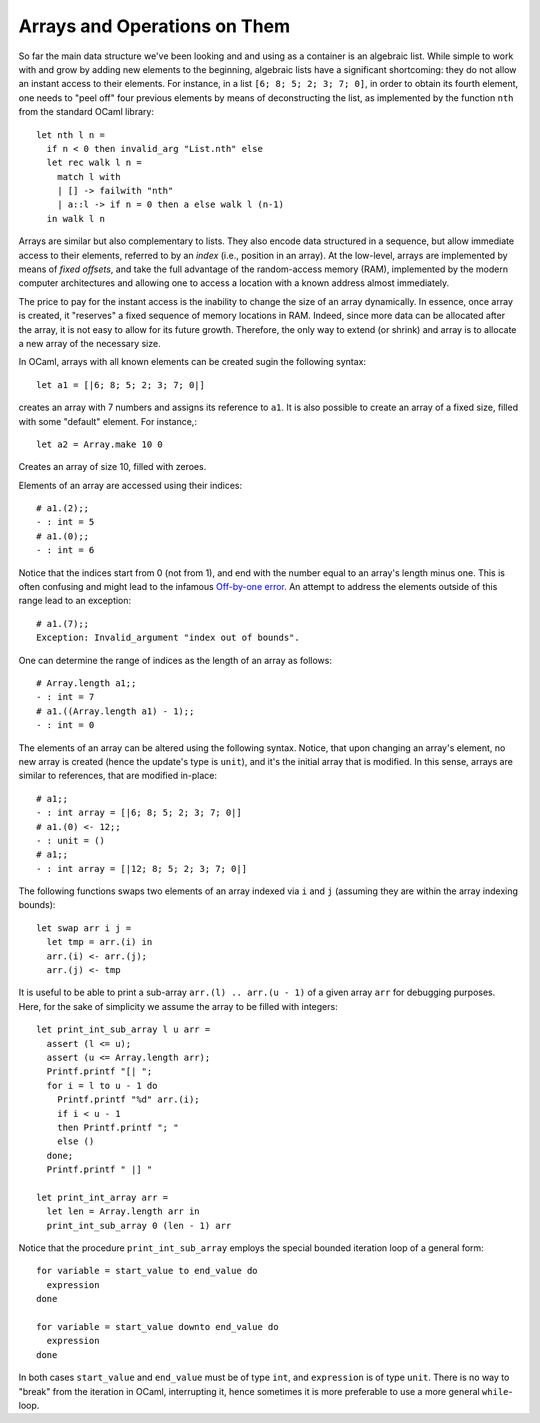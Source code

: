 .. -*- mode: rst -*-

Arrays and Operations on Them
=============================

So far the main data structure we've been looking and and using as a
container is an algebraic list. While simple to work with and grow by
adding new elements to the beginning, algebraic lists have a
significant shortcoming: they do not allow an instant access to their
elements. For instance, in a list ``[6; 8; 5; 2; 3; 7; 0]``, in order
to obtain its fourth element, one needs to "peel off" four previous
elements by means of deconstructing the list, as implemented by the
function ``nth`` from the standard OCaml library::

  let nth l n =
    if n < 0 then invalid_arg "List.nth" else
    let rec walk l n =
      match l with
      | [] -> failwith "nth"
      | a::l -> if n = 0 then a else walk l (n-1)
    in walk l n
 
Arrays are similar but also complementary to lists. They also encode
data structured in a sequence, but allow immediate access to their
elements, referred to by an *index* (i.e., position in an array). At
the low-level, arrays are implemented by means of *fixed offsets*, and
take the full advantage of the random-access memory (RAM), implemented
by the modern computer architectures and allowing one to access a
location with a known address almost immediately.

The price to pay for the instant access is the inability to change the
size of an array dynamically. In essence, once array is created, it
"reserves" a fixed sequence of memory locations in RAM. Indeed, since
more data can be allocated after the array, it is not easy to allow
for its future growth. Therefore, the only way to extend (or shrink)
and array is to allocate a new array of the necessary size.

In OCaml, arrays with all known elements can be created sugin the
following syntax::
  
  let a1 = [|6; 8; 5; 2; 3; 7; 0|]

creates an array with 7 numbers and assigns its reference to ``a1``.
It is also possible to create an array of a fixed size, filled with
some "default" element. For instance,::

  let a2 = Array.make 10 0

Creates an array of size 10, filled with zeroes. 

Elements of an array are accessed using their indices::

  # a1.(2);;
  - : int = 5
  # a1.(0);;
  - : int = 6

Notice that the indices start from 0 (not from 1), and end with the
number equal to an array's length minus one. This is often confusing
and might lead to the infamous `Off-by-one error
<https://en.wikipedia.org/wiki/Off-by-one_error>`_. An attempt to
address the elements outside of this range lead to an exception::

  # a1.(7);;
  Exception: Invalid_argument "index out of bounds".  

One can determine the range of indices as the length of an array as
follows::

  # Array.length a1;;
  - : int = 7
  # a1.((Array.length a1) - 1);;
  - : int = 0   

The elements of an array can be altered using the following syntax.
Notice, that upon changing an array's element, no new array is created
(hence the update's type is ``unit``), and it's the initial array that
is modified. In this sense, arrays are similar to references, that are
modified in-place::

  # a1;;
  - : int array = [|6; 8; 5; 2; 3; 7; 0|]
  # a1.(0) <- 12;;
  - : unit = ()
  # a1;;
  - : int array = [|12; 8; 5; 2; 3; 7; 0|]

The following functions swaps two elements of an array indexed via
``i`` and ``j`` (assuming they are within the array indexing bounds)::

  let swap arr i j = 
    let tmp = arr.(i) in
    arr.(i) <- arr.(j);
    arr.(j) <- tmp

It is useful to be able to print a sub-array ``arr.(l) .. arr.(u - 1)`` of
a given array ``arr`` for debugging purposes. Here, for the sake of
simplicity we assume the array to be filled with integers::

  let print_int_sub_array l u arr =
    assert (l <= u);
    assert (u <= Array.length arr);
    Printf.printf "[| ";
    for i = l to u - 1 do
      Printf.printf "%d" arr.(i);
      if i < u - 1
      then Printf.printf "; "
      else ()      
    done;
    Printf.printf " |] "

  let print_int_array arr = 
    let len = Array.length arr in
    print_int_sub_array 0 (len - 1) arr

Notice that the procedure ``print_int_sub_array`` employs the special
bounded iteration loop of a general form::

  for variable = start_value to end_value do
    expression
  done
  
  for variable = start_value downto end_value do
    expression
  done

In both cases ``start_value`` and ``end_value`` must be of type
``int``, and ``expression`` is of type ``unit``. There is no way to
"break" from the iteration in OCaml, interrupting it, hence sometimes
it is more preferable to use a more general ``while``-loop.
